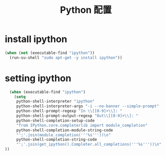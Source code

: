 #+TITLE: Python 配置

* install ipython
#+BEGIN_SRC emacs-lisp
  (when (not (executable-find "ipython"))
    (run-su-shell "sudo apt-get -y install ipython"))
#+END_SRC

* setting ipython
#+BEGIN_SRC emacs-lisp
  (when (executable-find "ipython")
    (setq
     python-shell-interpreter "ipython"
     python-shell-interpreter-args "-i --no-banner --simple-prompt"
     python-shell-prompt-regexp "In \\[[0-9]+\\]: "
     python-shell-prompt-output-regexp "Out\\[[0-9]+\\]: "
     python-shell-completion-setup-code
     "from IPython.core.completerlib import module_completion"
     python-shell-completion-module-string-code
     "';'.join(module_completion('''%s'''))\n"
     python-shell-completion-string-code
     "';'.join(get_ipython().Completer.all_completions('''%s'''))\n"
))

#+END_SRC
